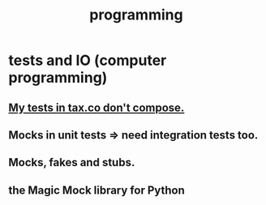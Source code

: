 :PROPERTIES:
:ID:       f1a8ec6a-605b-4e34-84ee-9912be516dd8
:END:
#+title: programming
* tests and IO (computer programming)
  :PROPERTIES:
  :ID:       cd0542f8-36de-4f9c-a6a5-2107fa041762
  :END:
** [[id:33e6fa69-2fb8-40d4-8037-cbcf19d552b4][My tests in tax.co don't compose.]]
** Mocks in unit tests => need integration tests too.
** Mocks, fakes and stubs.
** the Magic Mock library for Python
